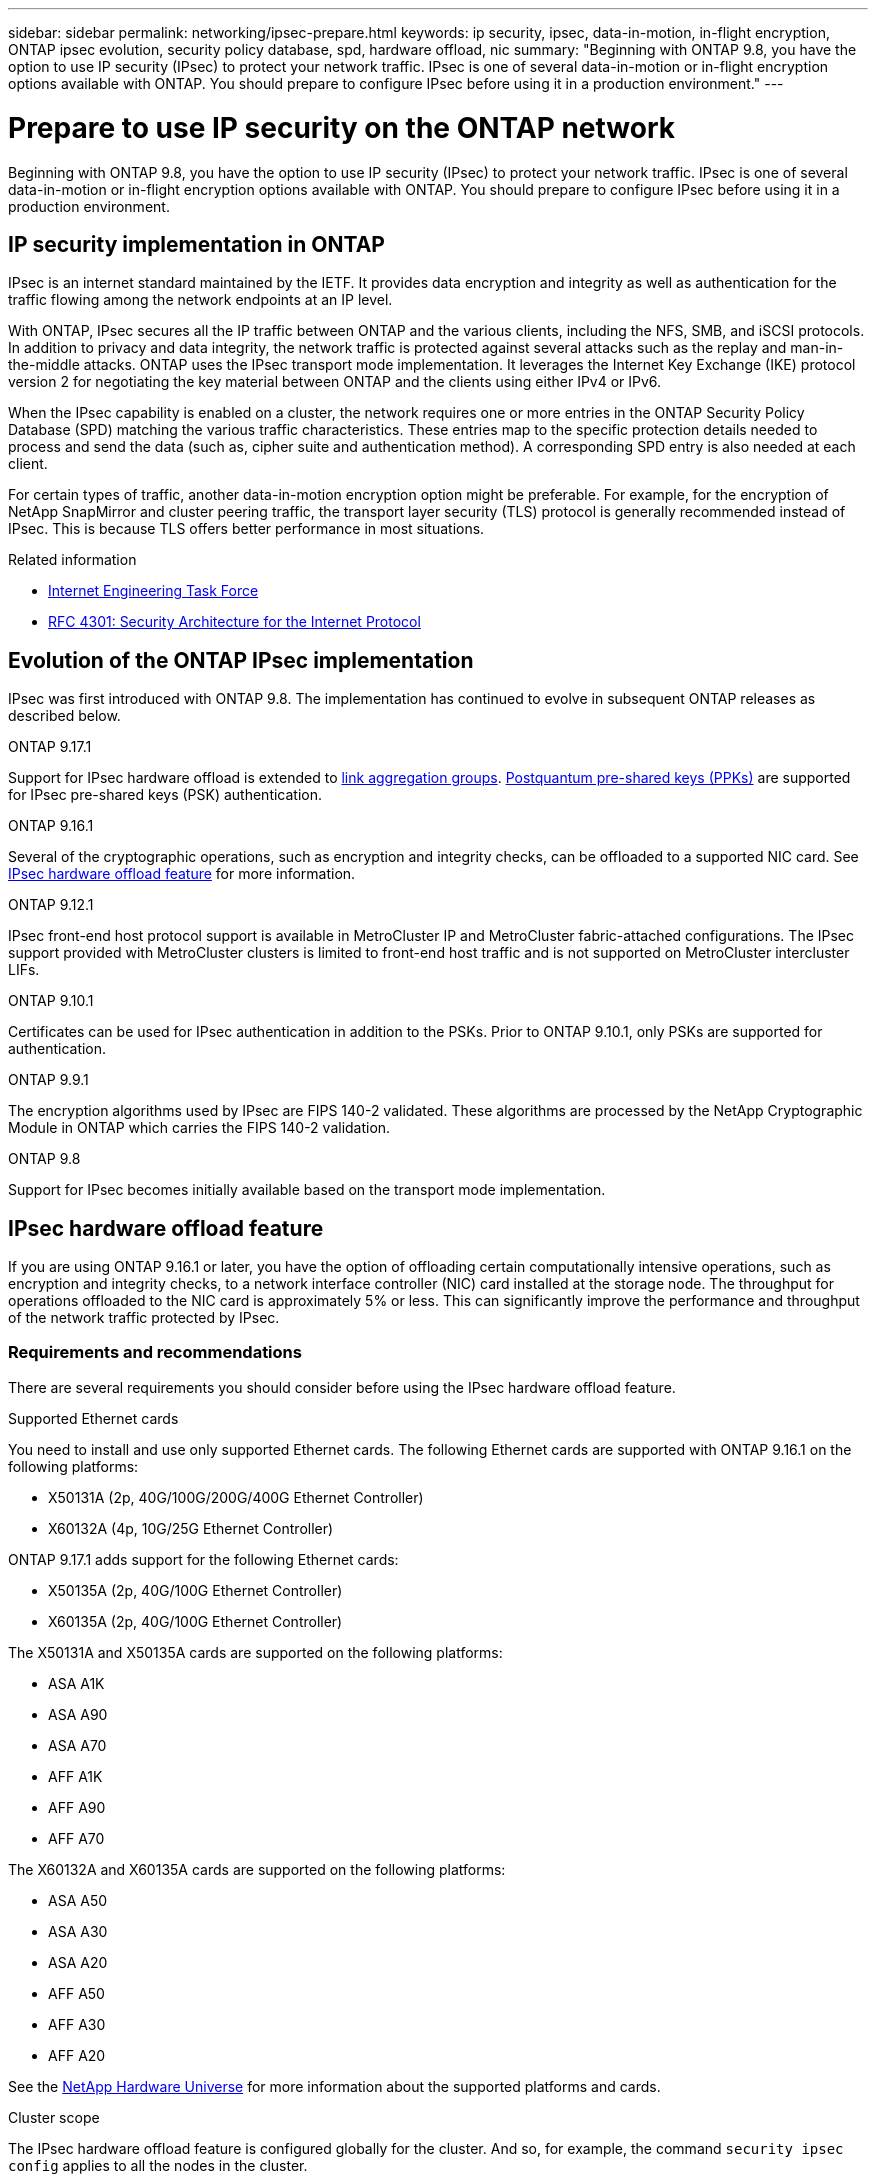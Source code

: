 ---
sidebar: sidebar
permalink: networking/ipsec-prepare.html
keywords: ip security, ipsec, data-in-motion, in-flight encryption, ONTAP ipsec evolution, security policy database, spd, hardware offload, nic
summary: "Beginning with ONTAP 9.8, you have the option to use IP security (IPsec) to protect your network traffic. IPsec is one of several data-in-motion or in-flight encryption options available with ONTAP. You should prepare to configure IPsec before using it in a production environment."
---

= Prepare to use IP security on the ONTAP network
:hardbreaks:
:nofooter:
:icons: font
:linkattrs:
:imagesdir: ../media/

[.lead]
Beginning with ONTAP 9.8, you have the option to use IP security (IPsec) to protect your network traffic. IPsec is one of several data-in-motion or in-flight encryption options available with ONTAP. You should prepare to configure IPsec before using it in a production environment.

== IP security implementation in ONTAP

IPsec is an internet standard maintained by the IETF. It provides data encryption and integrity as well as authentication for the traffic flowing among the network endpoints at an IP level.

With ONTAP, IPsec secures all the IP traffic between ONTAP and the various clients, including the NFS, SMB, and iSCSI protocols. In addition to privacy and data integrity, the network traffic is protected against several attacks such as the replay and man-in-the-middle attacks. ONTAP uses the IPsec transport mode implementation. It leverages the Internet Key Exchange (IKE) protocol version 2 for negotiating the key material between ONTAP and the clients using either IPv4 or IPv6.

When the IPsec capability is enabled on a cluster, the network requires one or more entries in the ONTAP Security Policy Database (SPD) matching the various traffic characteristics. These entries map to the specific protection details needed to process and send the data (such as, cipher suite and authentication method). A corresponding SPD entry is also needed at each client.

For certain types of traffic, another data-in-motion encryption option might be preferable. For example, for the encryption of NetApp SnapMirror and cluster peering traffic, the transport layer security (TLS) protocol is generally recommended instead of IPsec. This is because TLS offers better performance in most situations.

.Related information

* https://www.ietf.org/[Internet Engineering Task Force^]
* https://www.rfc-editor.org/info/rfc4301[RFC 4301: Security Architecture for the Internet Protocol^]

== Evolution of the ONTAP IPsec implementation

IPsec was first introduced with ONTAP 9.8. The implementation has continued to evolve in subsequent ONTAP releases as described below.

.ONTAP 9.17.1
Support for IPsec hardware offload is extended to link:../networking/combine_physical_ports_to_create_interface_groups.html[link aggregation groups]. link:../networking/ipsec-configure.html#define-the-security-policy-database-spd[Postquantum pre-shared keys (PPKs)] are supported for IPsec pre-shared keys (PSK) authentication.

.ONTAP 9.16.1
Several of the cryptographic operations, such as encryption and integrity checks, can be offloaded to a supported NIC card. See <<IPsec hardware offload feature>> for more information.

.ONTAP 9.12.1
IPsec front-end host protocol support is available in MetroCluster IP and MetroCluster fabric-attached configurations. The IPsec support provided with MetroCluster clusters is limited to front-end host traffic and is not supported on MetroCluster intercluster LIFs.

.ONTAP 9.10.1
Certificates can be used for IPsec authentication in addition to the PSKs. Prior to ONTAP 9.10.1, only PSKs are supported for authentication.

.ONTAP 9.9.1
The encryption algorithms used by IPsec are FIPS 140-2 validated. These algorithms are processed by the NetApp Cryptographic Module in ONTAP which carries the FIPS 140-2 validation.

.ONTAP 9.8
Support for IPsec becomes initially available based on the transport mode implementation.

== IPsec hardware offload feature

If you are using ONTAP 9.16.1 or later, you have the option of offloading certain computationally intensive operations, such as encryption and integrity checks, to a network interface controller (NIC) card installed at the storage node. The throughput for operations offloaded to the NIC card is approximately 5% or less.  This can significantly improve the performance and throughput of the network traffic protected by IPsec.

=== Requirements and recommendations

There are several requirements you should consider before using the IPsec hardware offload feature.

.Supported Ethernet cards
You need to install and use only supported Ethernet cards. The following Ethernet cards are supported with ONTAP 9.16.1 on the following platforms:

* X50131A (2p, 40G/100G/200G/400G Ethernet Controller)
* X60132A (4p, 10G/25G Ethernet Controller)

ONTAP 9.17.1 adds support for the following Ethernet cards:

* X50135A (2p, 40G/100G Ethernet Controller)
* X60135A (2p, 40G/100G Ethernet Controller)

The X50131A and X50135A cards are supported on the following platforms:

* ASA A1K
* ASA A90
* ASA A70
* AFF A1K
* AFF A90
* AFF A70

The X60132A and X60135A cards are supported on the following platforms:

* ASA A50
* ASA A30
* ASA A20
* AFF A50
* AFF A30
* AFF A20

See the link:https://hwu.netapp.com/[NetApp Hardware Universe^] for more information about the supported platforms and cards.

.Cluster scope
The IPsec hardware offload feature is configured globally for the cluster. And so, for example, the command `security ipsec config` applies to all the nodes in the cluster.

.Consistent configuration
Supported NIC cards should be installed at all the nodes in the cluster. If a supported NIC card is only available on some of the nodes, you can see a significant performance degradation after a failover if some of the LIFs are not hosted on an offload capable NIC.

.Disable anti-replay
You must disable IPsec anti-replay protection on ONTAP (default configuration) and the IPsec clients. If not disabled, fragmentation and multi-path (redundant route) will not be supported.

If the ONTAP IPsec configuration has been changed from the default to enable anti-replay protection, use this command to disable it:
[source,cli]
----
security ipsec config modify -replay-window 0
----

You must ensure that IPsec anti-replay protection is disabled on your client. Refer to the IPsec documentation for your client to disable anti-replay protection.

=== Limitations

There are several limitations you should consider before using the IPsec hardware offload feature.

.IPv6
IPv6 is not supported for the IPsec hardware offload feature. IPv6 is only supported with the IPsec software implementation.

.Extended sequence numbers
The IPsec extended sequence numbers are not supported with the hardware offload feature. Only the normal 32-bit sequence numbers are used.

.Link aggregation
Beginning with ONTAP 9.17.1, you can use the IPsec hardware offload feature with a link:../networking/combine_physical_ports_to_create_interface_groups.html[link aggregation group].

Prior to 9.17.1, the IPsec hardware offload feature does not support link aggregation. It cannot be used with an interface or link aggregation group as administered through the `network port ifgrp` commands at the ONTAP CLI.

=== Configuration support in the ONTAP CLI

Three existing CLI commands are updated in ONTAP 9.16.1 to support the IPsec hardware offload feature as described below. Also see link:../networking/ipsec-configure.html[Configure IP security in ONTAP] for more information.

[cols="40,60"*,options="header"]
|===
|ONTAP command
|Update
|`security ipsec config show`
|The boolean parameter `Offload Enabled` shows the current NIC offload status.
|`security ipsec config modify`
|The parameter `is-offload-enabled` can be used to enable or disable NIC offload feature.
|`security ipsec config show-ipsecsa`
|Four new counters have been added to display the inbound as well as outbound traffic in bytes and packets.
|===

=== Configuration support in the ONTAP REST API

Two existing REST API endpoints are updated in ONTAP 9.16.1 to support the IPsec hardware offload feature as described below.

[cols="40,60"*,options="header"]
|===
|REST endpoint
|Update
|`/api/security/ipsec`
|The parameter `offload_enabled` has been added and is available with the PATCH method.
|`/api/security/ipsec/security_association`
|Two new counter values have been added to track the total bytes and packets processed by the offload feature.
|===

Learn more about the ONTAP REST API, including https://docs.netapp.com/us-en/ontap-automation/whats-new.html[what's new with the ONTAP REST API^], from the ONTAP automation documentation. You should also review the ONTAP automation documentation for details about https://docs.netapp.com/us-en/ontap-automation/reference/api_reference.html[IPsec endpoints^].

.Related information
* link:https://docs.netapp.com/us-en/ontap-cli/search.html?q=security+ipsec[security ipsec^]

// 6-27-25, ONTAPDOC-2722
// 2025 June 05, ONTAPDOC-2960
// 2025 Apr 29, ONTAPDOC 2785
// 27-MAR-2025 ONTAPDOC-2909
// 3-25-25 ONTAPDOC-2895
// 12-12-24, PR-1572
// 2024 Oct 28 ONTAPDOC-2338
